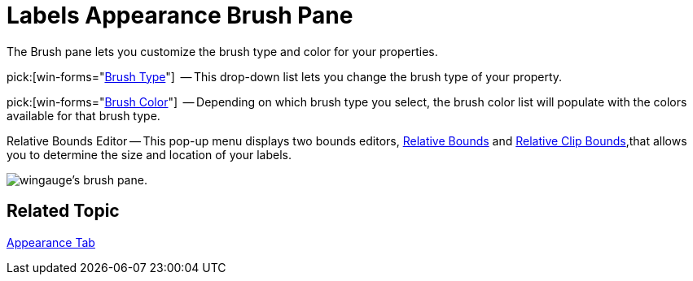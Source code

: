 ﻿////

|metadata|
{
    "name": "wingauge-labels-appearance-brush-pane",
    "controlName": ["WinGauge"],
    "tags": ["Charting"],
    "guid": "{EA58A564-9480-4DFC-87BF-5ED8739E8F4D}",  
    "buildFlags": [],
    "createdOn": "2010-06-04T12:02:24Z"
}
|metadata|
////

= Labels Appearance Brush Pane

The Brush pane lets you customize the brush type and color for your properties.

pick:[win-forms="link:{ApiPlatform}win.ultrawingauge{ApiVersion}~infragistics.ultragauge.resources.labelappearance~brushelement.html[Brush Type]"]  -- This drop-down list lets you change the brush type of your property.

pick:[win-forms="link:{ApiPlatform}win.ultrawingauge{ApiVersion}~infragistics.ultragauge.resources.labelappearance~brushelement.html[Brush Color]"]  -- Depending on which brush type you select, the brush color list will populate with the colors available for that brush type.

Relative Bounds Editor -- This pop-up menu displays two bounds editors, link:wingauge-relative-bounds.html[Relative Bounds] and link:wingauge-relative-clip-bounds.html[Relative Clip Bounds],that allows you to determine the size and location of your labels.

image::images/Brush_Pane_01.png[wingauge's brush pane.]

== Related Topic

link:wingauge-appearance-tab.html[Appearance Tab]